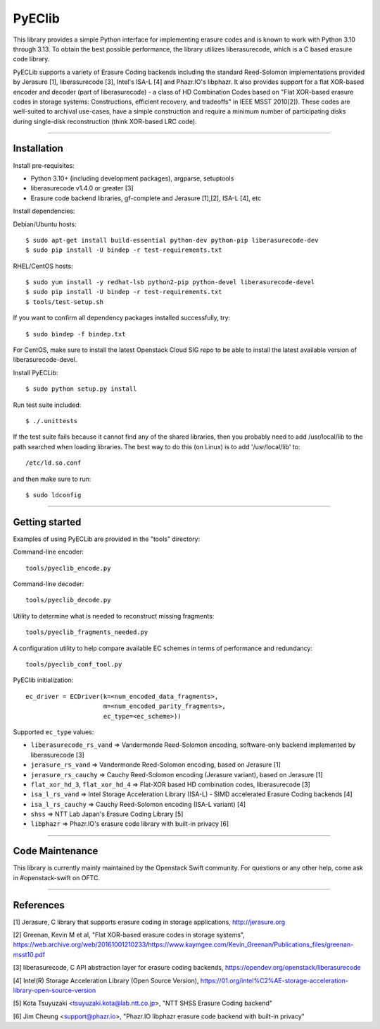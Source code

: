 PyEClib
-------

This library provides a simple Python interface for implementing erasure codes
and is known to work with Python 3.10 through 3.13. To obtain the best
possible performance, the library utilizes liberasurecode, which is a C based
erasure code library.

PyECLib supports a variety of Erasure Coding backends including the standard
Reed-Solomon implementations provided by Jerasure [1], liberasurecode [3],
Intel's ISA-L [4] and Phazr.IO's libphazr.  It also provides support for a flat
XOR-based encoder and decoder (part of liberasurecode) - a class of HD
Combination Codes based on "Flat XOR-based erasure codes in storage systems:
Constructions, efficient recovery, and tradeoffs" in IEEE MSST 2010[2]).
These codes are well-suited to archival use-cases, have a simple construction
and require a minimum number of participating disks during single-disk
reconstruction (think XOR-based LRC code).

-----

Installation
============

Install pre-requisites:

* Python 3.10+ (including development packages), argparse, setuptools
* liberasurecode v1.4.0 or greater [3]
* Erasure code backend libraries, gf-complete and Jerasure [1],[2], ISA-L [4], etc

Install dependencies:

Debian/Ubuntu hosts::

    $ sudo apt-get install build-essential python-dev python-pip liberasurecode-dev
    $ sudo pip install -U bindep -r test-requirements.txt

RHEL/CentOS hosts::
    
    $ sudo yum install -y redhat-lsb python2-pip python-devel liberasurecode-devel
    $ sudo pip install -U bindep -r test-requirements.txt
    $ tools/test-setup.sh

If you want to confirm all dependency packages installed successfully, try::

    $ sudo bindep -f bindep.txt

For CentOS, make sure to install the latest Openstack Cloud SIG repo
to be able to install the latest available version of liberasurecode-devel.

Install PyECLib::

    $ sudo python setup.py install

Run test suite included::

    $ ./.unittests

If the test suite fails because it cannot find any of the shared libraries,
then you probably need to add /usr/local/lib to the path searched when loading
libraries.  The best way to do this (on Linux) is to add '/usr/local/lib' to::

    /etc/ld.so.conf

and then make sure to run::

    $ sudo ldconfig

-----

Getting started
===============

Examples of using PyECLib are provided in the "tools" directory:

Command-line encoder::

    tools/pyeclib_encode.py

Command-line decoder::

    tools/pyeclib_decode.py

Utility to determine what is needed to reconstruct missing fragments::

    tools/pyeclib_fragments_needed.py

A configuration utility to help compare available EC schemes in terms of
performance and redundancy::

    tools/pyeclib_conf_tool.py

PyEClib initialization::

    ec_driver = ECDriver(k=<num_encoded_data_fragments>,
                         m=<num_encoded_parity_fragments>,
                         ec_type=<ec_scheme>))

Supported ``ec_type`` values:

* ``liberasurecode_rs_vand`` => Vandermonde Reed-Solomon encoding, software-only backend implemented by liberasurecode [3]
* ``jerasure_rs_vand`` => Vandermonde Reed-Solomon encoding, based on Jerasure [1]
* ``jerasure_rs_cauchy`` => Cauchy Reed-Solomon encoding (Jerasure variant), based on Jerasure [1]
* ``flat_xor_hd_3``, ``flat_xor_hd_4`` => Flat-XOR based HD combination codes, liberasurecode [3]
* ``isa_l_rs_vand`` => Intel Storage Acceleration Library (ISA-L) - SIMD accelerated Erasure Coding backends [4]
* ``isa_l_rs_cauchy`` => Cauchy Reed-Solomon encoding (ISA-L variant) [4]
* ``shss`` => NTT Lab Japan's Erasure Coding Library [5]
* ``libphazr`` => Phazr.IO's erasure code library with built-in privacy [6]

-----

Code Maintenance
================

This library is currently mainly maintained by the Openstack Swift community.
For questions or any other help, come ask in #openstack-swift on OFTC.

-----

References
==========

[1] Jerasure, C library that supports erasure coding in storage applications, http://jerasure.org

[2] Greenan, Kevin M et al, "Flat XOR-based erasure codes in storage systems", https://web.archive.org/web/20161001210233/https://www.kaymgee.com/Kevin_Greenan/Publications_files/greenan-msst10.pdf

[3] liberasurecode, C API abstraction layer for erasure coding backends, https://opendev.org/openstack/liberasurecode

[4] Intel(R) Storage Acceleration Library (Open Source Version), https://01.org/intel%C2%AE-storage-acceleration-library-open-source-version

[5] Kota Tsuyuzaki <tsuyuzaki.kota@lab.ntt.co.jp>, "NTT SHSS Erasure Coding backend"

[6] Jim Cheung <support@phazr.io>, "Phazr.IO libphazr erasure code backend with built-in privacy"

